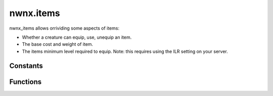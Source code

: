 .. highlight:: lua
.. default-domain:: lua

.. module:: nwnx.items

nwnx.items
==========

nwnx_items allows orrividing some aspects of items:

- Whether a creature can equip, use, unequip an item.
- The base cost and weight of item.
- The items minimum level required to equip. Note: this requires using the ILR setting on
  your server.

Constants
---------

.. data:: EVENT_ALL

.. data:: EVENT_CAN_EQUIP

  Can equip item event.  Note that using :func:`SetResult(true)`
  will essentially operate like if a DM was equipping the
  item.

.. data:: EVENT_CAN_UNEQUIP

  Can unequip item event.  Note only :func:`SetResult(false)` is respected.

.. data:: EVENT_MIN_LEVEL

  Minimum level required event.  This is used to determine ILR.

.. data:: EVENT_CAN_USE

  Can use item event.  Note that using :func:`SetResult(true)`
  will essentially operate like if a DM was equipping the
  item.  SetResult(false) will highlight the item in red.
  However, you'll still need to override the EVENT_CAN_EQUIP
  event to ensure a player cannot equip the item.

.. data:: EVENT_CALC_BASE_COST

  Calculate base cost event.  The value passed to :func:`SetResult` must be positive.

.. data:: EVENT_COMPUTE_WEIGHT

  Calculate item weight event.  The value passed to :func:`SetResult` must be positive.

.. data:: EVENT_NUM

Functions
---------

.. function:: RegisterItemEventHandler(ev_type, f)

.. function:: GetDefaultILR(item)

.. function:: SetHelmetHidden(pc, val)

.. function:: SetResult(result)
